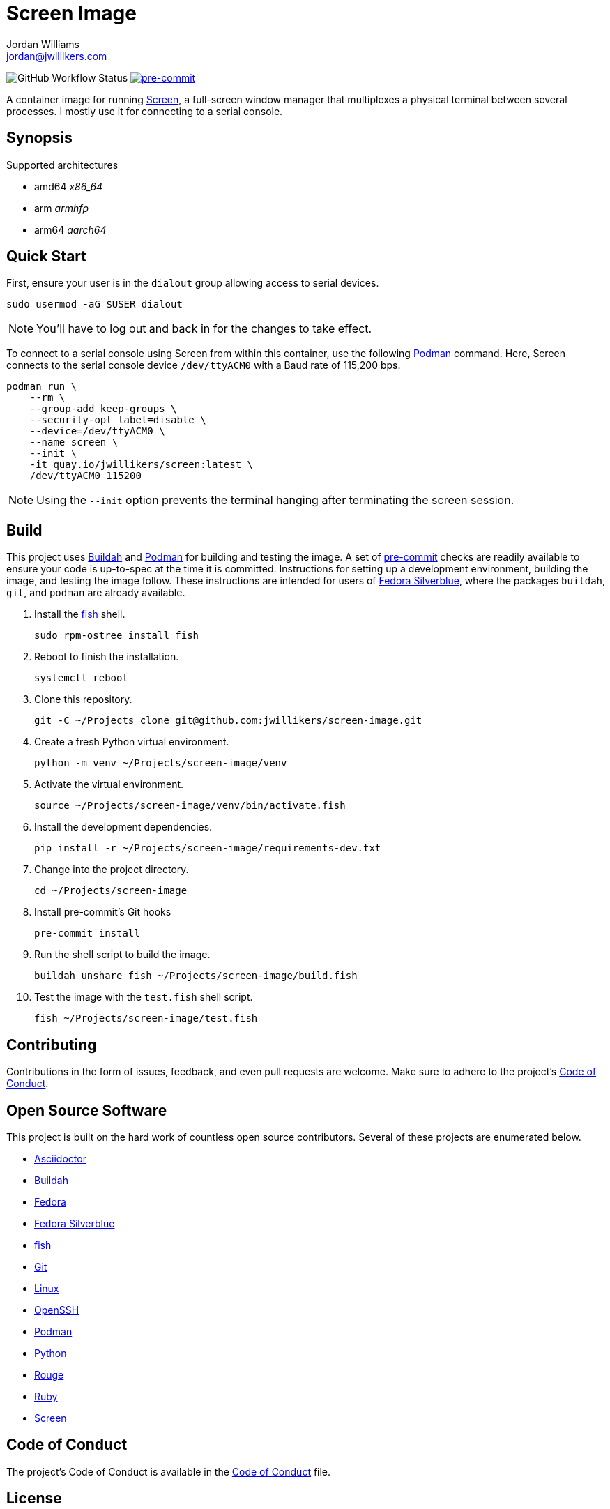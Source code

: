 = Screen Image
Jordan Williams <jordan@jwillikers.com>
:experimental:
:icons: font
ifdef::env-github[]
:tip-caption: :bulb:
:note-caption: :information_source:
:important-caption: :heavy_exclamation_mark:
:caution-caption: :fire:
:warning-caption: :warning:
endif::[]
:Buildah: https://buildah.io/[Buildah]
:Fedora: https://getfedora.org/[Fedora]
:Fedora-Silverblue: https://silverblue.fedoraproject.org/[Fedora Silverblue]
:fish: https://fishshell.com/[fish]
:Git: https://git-scm.com/[Git]
:OpenSSH: https://www.openssh.com/[OpenSSH]
:pre-commit: https://pre-commit.com/[pre-commit]
:Screen: https://www.gnu.org/software/screen/[Screen]
:Podman: https://podman.io/[Podman]

image:https://img.shields.io/github/workflow/status/jwillikers/screen-image/CI/main[GitHub Workflow Status]
image:https://img.shields.io/badge/pre--commit-enabled-brightgreen?logo=pre-commit&logoColor=white[pre-commit, link=https://github.com/pre-commit/pre-commit]

A container image for running {Screen}, a full-screen window manager that multiplexes a physical terminal between several processes.
I mostly use it for connecting to a serial console.

== Synopsis

.Supported architectures
* amd64 _x86_64_
* arm _armhfp_
* arm64 _aarch64_

== Quick Start

First, ensure your user is in the `dialout` group allowing access to serial devices.

[source,sh]
----
sudo usermod -aG $USER dialout
----

NOTE: You'll have to log out and back in for the changes to take effect.

To connect to a serial console using Screen from within this container, use the following {Podman} command.
Here, Screen connects to the serial console device `/dev/ttyACM0` with a Baud rate of 115,200 bps.

[source,sh]
----
podman run \
    --rm \
    --group-add keep-groups \
    --security-opt label=disable \
    --device=/dev/ttyACM0 \
    --name screen \
    --init \
    -it quay.io/jwillikers/screen:latest \
    /dev/ttyACM0 115200
----

[NOTE]
====
Using the `--init` option prevents the terminal hanging after terminating the screen session.
====

== Build

This project uses {Buildah} and {Podman} for building and testing the image.
A set of {pre-commit} checks are readily available to ensure your code is up-to-spec at the time it is committed.
Instructions for setting up a development environment, building the image, and testing the image follow.
These instructions are intended for users of {Fedora-Silverblue}, where the packages `buildah`, `git`, and `podman` are already available.

. Install the {fish} shell.
+
[source,sh]
----
sudo rpm-ostree install fish
----

. Reboot to finish the installation.
+
[source,sh]
----
systemctl reboot
----

. Clone this repository.
+
[source,sh]
----
git -C ~/Projects clone git@github.com:jwillikers/screen-image.git
----

. Create a fresh Python virtual environment.
+
[source,sh]
----
python -m venv ~/Projects/screen-image/venv
----

. Activate the virtual environment.
+
[source,sh]
----
source ~/Projects/screen-image/venv/bin/activate.fish
----

. Install the development dependencies.
+
[source,sh]
----
pip install -r ~/Projects/screen-image/requirements-dev.txt
----

. Change into the project directory.
+
[source,sh]
----
cd ~/Projects/screen-image
----

. Install pre-commit's Git hooks
+
[source,sh]
----
pre-commit install
----

. Run the shell script to build the image.
+
[source,sh]
----
buildah unshare fish ~/Projects/screen-image/build.fish
----

. Test the image with the `test.fish` shell script.
+
[source,sh]
----
fish ~/Projects/screen-image/test.fish
----

== Contributing

Contributions in the form of issues, feedback, and even pull requests are welcome.
Make sure to adhere to the project's link:CODE_OF_CONDUCT.adoc[Code of Conduct].

== Open Source Software

This project is built on the hard work of countless open source contributors.
Several of these projects are enumerated below.

* https://asciidoctor.org/[Asciidoctor]
* {Buildah}
* {Fedora}
* {Fedora-Silverblue}
* {fish}
* {Git}
* https://www.linuxfoundation.org/[Linux]
* {OpenSSH}
* {Podman}
* https://www.python.org/[Python]
* https://rouge.jneen.net/[Rouge]
* https://www.ruby-lang.org/en/[Ruby]
* {Screen}

== Code of Conduct

The project's Code of Conduct is available in the link:CODE_OF_CONDUCT.adoc[Code of Conduct] file.

== License

This repository is licensed under the https://www.gnu.org/licenses/gpl-3.0.html[GPLv3], available in the link:LICENSE.adoc[license file].

© 2021 Jordan Williams

== Authors

mailto:{email}[{author}]
